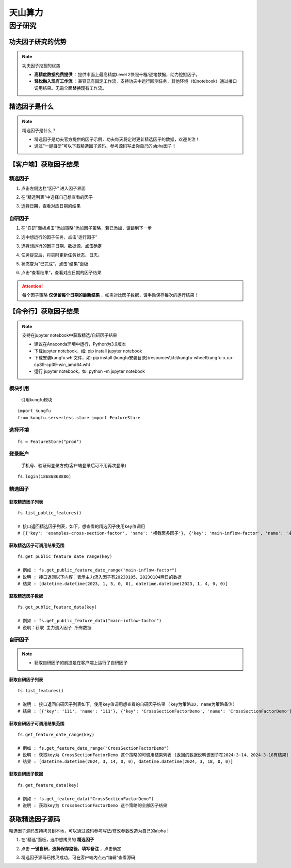 天山算力
======================


因子研究
-----------

功夫因子研究的优势
~~~~~~~~~~~~~~~~~~~

.. note:: 功夫因子挖掘的优势 

   - **高精度数据免费提供** ：提供市面上最高精度Level 2快照十档/逐笔数据，助力挖掘因子。

   - **轻松融入现有工作流** ：兼容已有固定工作流，支持功夫中运行回测任务，其他环境（如notebook）通过接口调用结果。无需全面替换现有工作流。


精选因子是什么
~~~~~~~~~~~~~~~~~~

.. note:: 精选因子是什么？
    
    - 精选因子是功夫官方提供的因子示例，功夫每天将定时更新精选因子的数据，欢迎关注！

    - 通过“一键自研”可以下载精选因子源码，参考源码写出你自己的alpha因子！


【客户端】获取因子结果
~~~~~~~~~~~~~~~~~~~~~~~~~~~

精选因子
^^^^^^^^^^^^^^^^^^

(1) 点击左侧边栏“因子” 进入因子界面

.. image:: _images/进入因子-30.png

(2) 在“精选列表”中选择自己想查看的因子

.. image:: _images/选择精选因子-30.png

(3) 选择日期，查看对应日期的结果

.. image:: _images/选择精选日期-30.png


自研因子
^^^^^^^^^^^^^^^^^^

(1) 在“自研”面板点击“添加策略”添加因子策略，若已添加，请跳到下一步

.. image:: _images/运行因子1-30.png

(2) 选中想运行的因子任务，点击“运行因子”

.. image:: _images/运行因子2-30.png

(3) 选择想运行的因子日期、数据源，点击确定

.. image:: _images/运行因子3-30.png

(4) 任务提交后，将实时更新任务状态、日志。

.. image:: _images/运行因子4-30.png

(5) 状态变为“已完成”，点击“结果”面板

.. image:: _images/运行因子5-30.png

(6) 点击“查看结果”，查看对应日期的因子结果

.. attention:: 每个因子策略 **仅保留每个日期的最新结果** ，如需对比因子数据，请手动保存每次的运行结果！


.. image:: _images/运行因子6-30.png

.. image:: _images/运行因子7-30.png
    

【命令行】获取因子结果
~~~~~~~~~~~~~~~~~~~~~~~~~~~~~

.. note:: 支持在jupyter notebook中获取精选/自研因子结果

    - 建议在Anaconda环境中运行，Python为3.9版本

    - 下载jupyter notebook，如: pip install jupyter notebook   

    - 下载安装kungfu.whl文件，如: pip install {kungfu安装目录}\\resources\\kfc\\kungfu-wheel\\kungfu-x.x.x-cp39-cp39-win_amd64.whl

    - 运行 jupyter notebook，如: python -m jupyter notebook


模块引用
^^^^^^^^^

    引用kungfu模块

::

    import kungfu
    from kungfu.serverless.store import FeatureStore


选择环境
^^^^^^^^^^^

::

    fs = FeatureStore("prod")


登录账户
^^^^^^^^^^^

    手机号、验证码登录方式(客户端登录后可不用再次登录)

::

    fs.login(18686868886)


精选因子
^^^^^^^^^^^


获取精选因子列表
++++++++++++++++++

::

    fs.list_public_features()

    # 接口返回精选因子列表，如下，想查看的精选因子使用key值调用
    # [{'key': 'examples-cross-section-factor', 'name': '横截面多因子'}, {'key': 'main-inflow-factor', 'name': '主力流入因子'}]


获取精选因子可调用结果范围
+++++++++++++++++++++++++++

::

    fs.get_public_feature_date_range(key)
    
    # 例如 : fs.get_public_feature_date_range("main-inflow-factor")
    # 说明 : 接口返回以下内容：表示主力流入因子有20230105、20230104两日的数据
    # 结果 : [datetime.datetime(2023, 1, 5, 0, 0), datetime.datetime(2023, 1, 4, 0, 0)]


获取精选因子数据
++++++++++++++++++
::

    fs.get_public_feature_data(key)

    # 例如 : fs.get_public_feature_data("main-inflow-factor")
    # 说明：获取 主力流入因子 所有数据


自研因子
^^^^^^^^^^^

.. note:: 

    - 获取自研因子的前提是在客户端上运行了自研因子


获取自研因子列表
++++++++++++++++++

::

    fs.list_features()

    # 说明 : 接口返回自研因子列表如下，使用key值调用想查看的自研因子结果 (key为策略ID, name为策略备注)
    # 结果 : [{'key': '111', 'name': '111'}, {'key': 'CrossSectionFactorDemo', 'name': 'CrossSectionFactorDemo'}]


获取自研因子可调用结果范围
++++++++++++++++++++++++++++++++++++

::

    fs.get_feature_date_range(key)
    
    # 例如 : fs.get_feature_date_range("CrossSectionFactorDemo")
    # 说明 : 获取key为 CrossSectionFactorDemo 这个策略的可调用结果列表 (返回的数据说明该因子在2024-3-14、2024-3-18有结果)
    # 结果 : [datetime.datetime(2024, 3, 14, 0, 0), datetime.datetime(2024, 3, 18, 0, 0)]


获取自研因子数据
++++++++++++++++++
::

    fs.get_feature_data(key)

    # 例如 : fs.get_feature_data("CrossSectionFactorDemo")
    # 说明 : 获取key为 CrossSectionFactorDemo 这个策略的全部因子结果



获取精选因子源码
~~~~~~~~~~~~~~~~~~~~~~~~~~

精选因子源码支持拷贝到本地，可以通过源码参考写法/修改参数改造为自己的alpha！

(1) 在“精选”面板，选中想拷贝的 **精选因子**

.. image:: _images/一键自研1-30.png

(2) 点击 **一键自研，选择保存路径，填写备注** ，点击确定

.. image:: _images/一键自研2-30.png

(3) 精选因子源码已拷贝成功，可在客户端内点击“编辑”查看源码

.. image:: _images/一键自研3-30.png


